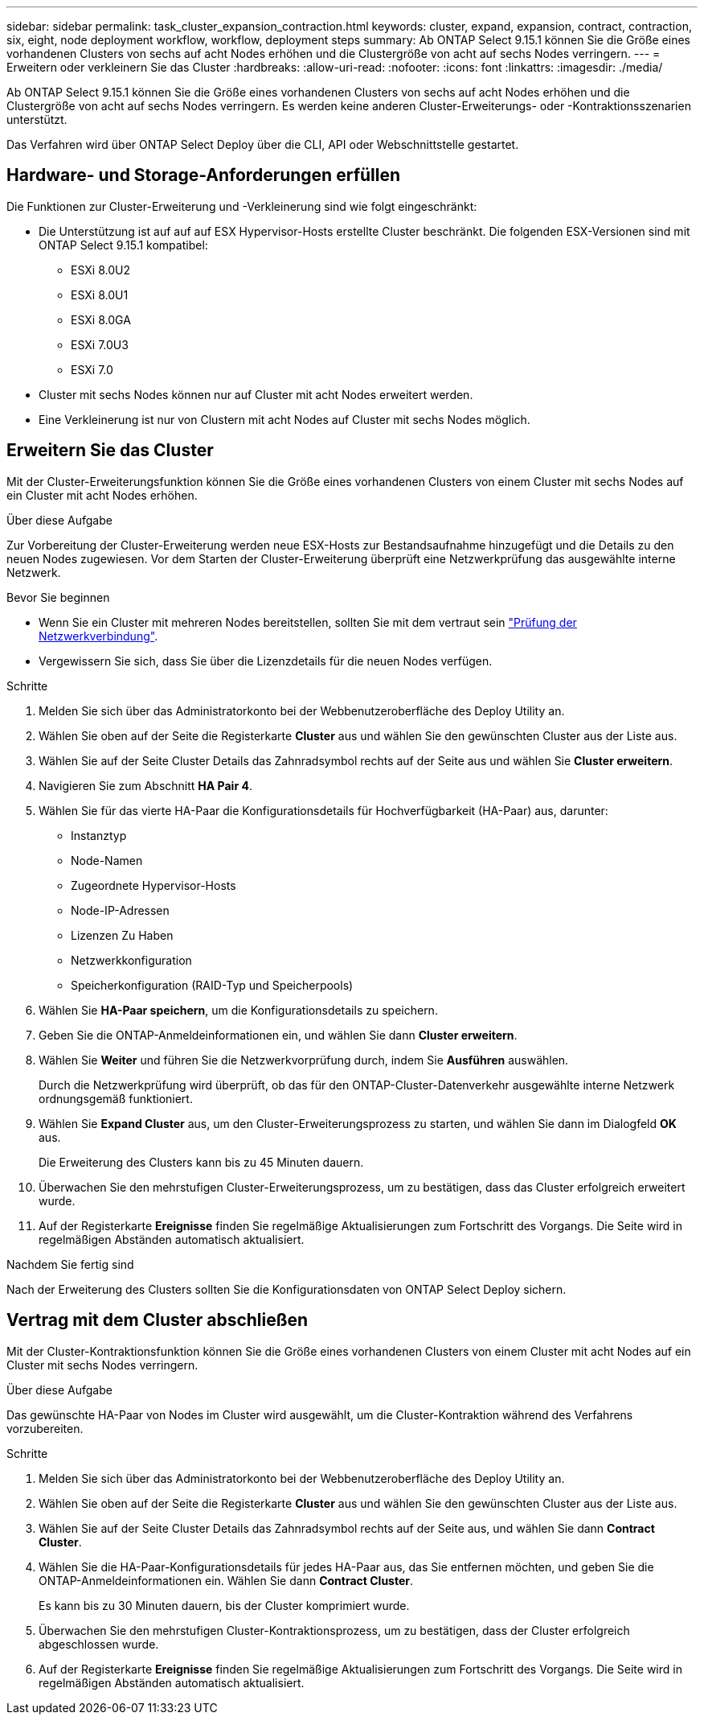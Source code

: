 ---
sidebar: sidebar 
permalink: task_cluster_expansion_contraction.html 
keywords: cluster, expand, expansion, contract, contraction, six, eight, node deployment workflow, workflow, deployment steps 
summary: Ab ONTAP Select 9.15.1 können Sie die Größe eines vorhandenen Clusters von sechs auf acht Nodes erhöhen und die Clustergröße von acht auf sechs Nodes verringern. 
---
= Erweitern oder verkleinern Sie das Cluster
:hardbreaks:
:allow-uri-read: 
:nofooter: 
:icons: font
:linkattrs: 
:imagesdir: ./media/


[role="lead"]
Ab ONTAP Select 9.15.1 können Sie die Größe eines vorhandenen Clusters von sechs auf acht Nodes erhöhen und die Clustergröße von acht auf sechs Nodes verringern. Es werden keine anderen Cluster-Erweiterungs- oder -Kontraktionsszenarien unterstützt.

Das Verfahren wird über ONTAP Select Deploy über die CLI, API oder Webschnittstelle gestartet.



== Hardware- und Storage-Anforderungen erfüllen

Die Funktionen zur Cluster-Erweiterung und -Verkleinerung sind wie folgt eingeschränkt:

* Die Unterstützung ist auf auf auf ESX Hypervisor-Hosts erstellte Cluster beschränkt. Die folgenden ESX-Versionen sind mit ONTAP Select 9.15.1 kompatibel:
+
** ESXi 8.0U2
** ESXi 8.0U1
** ESXi 8.0GA
** ESXi 7.0U3
** ESXi 7.0


* Cluster mit sechs Nodes können nur auf Cluster mit acht Nodes erweitert werden.
* Eine Verkleinerung ist nur von Clustern mit acht Nodes auf Cluster mit sechs Nodes möglich.




== Erweitern Sie das Cluster

Mit der Cluster-Erweiterungsfunktion können Sie die Größe eines vorhandenen Clusters von einem Cluster mit sechs Nodes auf ein Cluster mit acht Nodes erhöhen.

.Über diese Aufgabe
Zur Vorbereitung der Cluster-Erweiterung werden neue ESX-Hosts zur Bestandsaufnahme hinzugefügt und die Details zu den neuen Nodes zugewiesen. Vor dem Starten der Cluster-Erweiterung überprüft eine Netzwerkprüfung das ausgewählte interne Netzwerk.

.Bevor Sie beginnen
* Wenn Sie ein Cluster mit mehreren Nodes bereitstellen, sollten Sie mit dem vertraut sein link:https://docs.netapp.com/us-en/ontap-select/task_adm_connectivity.html["Prüfung der Netzwerkverbindung"].
* Vergewissern Sie sich, dass Sie über die Lizenzdetails für die neuen Nodes verfügen.


.Schritte
. Melden Sie sich über das Administratorkonto bei der Webbenutzeroberfläche des Deploy Utility an.
. Wählen Sie oben auf der Seite die Registerkarte *Cluster* aus und wählen Sie den gewünschten Cluster aus der Liste aus.
. Wählen Sie auf der Seite Cluster Details das Zahnradsymbol rechts auf der Seite aus und wählen Sie *Cluster erweitern*.
. Navigieren Sie zum Abschnitt *HA Pair 4*.
. Wählen Sie für das vierte HA-Paar die Konfigurationsdetails für Hochverfügbarkeit (HA-Paar) aus, darunter:
+
** Instanztyp
** Node-Namen
** Zugeordnete Hypervisor-Hosts
** Node-IP-Adressen
** Lizenzen Zu Haben
** Netzwerkkonfiguration
** Speicherkonfiguration (RAID-Typ und Speicherpools)


. Wählen Sie *HA-Paar speichern*, um die Konfigurationsdetails zu speichern.
. Geben Sie die ONTAP-Anmeldeinformationen ein, und wählen Sie dann *Cluster erweitern*.
. Wählen Sie *Weiter* und führen Sie die Netzwerkvorprüfung durch, indem Sie *Ausführen* auswählen.
+
Durch die Netzwerkprüfung wird überprüft, ob das für den ONTAP-Cluster-Datenverkehr ausgewählte interne Netzwerk ordnungsgemäß funktioniert.

. Wählen Sie *Expand Cluster* aus, um den Cluster-Erweiterungsprozess zu starten, und wählen Sie dann im Dialogfeld *OK* aus.
+
Die Erweiterung des Clusters kann bis zu 45 Minuten dauern.

. Überwachen Sie den mehrstufigen Cluster-Erweiterungsprozess, um zu bestätigen, dass das Cluster erfolgreich erweitert wurde.
. Auf der Registerkarte *Ereignisse* finden Sie regelmäßige Aktualisierungen zum Fortschritt des Vorgangs. Die Seite wird in regelmäßigen Abständen automatisch aktualisiert.


.Nachdem Sie fertig sind
Nach der Erweiterung des Clusters sollten Sie die Konfigurationsdaten von ONTAP Select Deploy sichern.



== Vertrag mit dem Cluster abschließen

Mit der Cluster-Kontraktionsfunktion können Sie die Größe eines vorhandenen Clusters von einem Cluster mit acht Nodes auf ein Cluster mit sechs Nodes verringern.

.Über diese Aufgabe
Das gewünschte HA-Paar von Nodes im Cluster wird ausgewählt, um die Cluster-Kontraktion während des Verfahrens vorzubereiten.

.Schritte
. Melden Sie sich über das Administratorkonto bei der Webbenutzeroberfläche des Deploy Utility an.
. Wählen Sie oben auf der Seite die Registerkarte *Cluster* aus und wählen Sie den gewünschten Cluster aus der Liste aus.
. Wählen Sie auf der Seite Cluster Details das Zahnradsymbol rechts auf der Seite aus, und wählen Sie dann *Contract Cluster*.
. Wählen Sie die HA-Paar-Konfigurationsdetails für jedes HA-Paar aus, das Sie entfernen möchten, und geben Sie die ONTAP-Anmeldeinformationen ein. Wählen Sie dann *Contract Cluster*.
+
Es kann bis zu 30 Minuten dauern, bis der Cluster komprimiert wurde.

. Überwachen Sie den mehrstufigen Cluster-Kontraktionsprozess, um zu bestätigen, dass der Cluster erfolgreich abgeschlossen wurde.
. Auf der Registerkarte *Ereignisse* finden Sie regelmäßige Aktualisierungen zum Fortschritt des Vorgangs. Die Seite wird in regelmäßigen Abständen automatisch aktualisiert.

